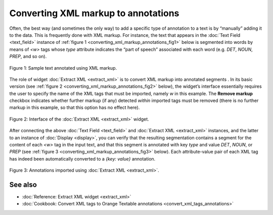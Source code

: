 Converting XML markup to annotations
===========================================

Often, the best way (and sometimes the only way) to add a specific type
of annotation to a text is by “manually” adding it to the data. This is
frequently done with XML markup. For instance, the text that appears in
the :doc:`Text Field <text_field>` instance of :ref:`figure 1 <converting_xml_markup_annotations_fig1>`
below is segmented into words by means of *<w>* tags whose *type*
attribute indicates the “part of speech” associated with each word (e.g.
*DET*, *NOUN*, *PREP*, and so on).

.. _converting_xml_markup_annotations_fig1:

.. figure:: figures/text_field_xml_example.png
    :align: center
    :alt: Sample text annotated using XML markup

    Figure 1: Sample text annotated using XML markup.

The role of widget :doc:`Extract XML <extract_xml>`
is to convert XML markup into annotated segments . In its basic version
(see :ref:`figure 2 <converting_xml_markup_annotations_fig2>`
below), the widget’s interface essentially requires the user to specify
the name of the XML tags that must be imported, namely *w* in this
example. The **Remove markup** checkbox indicates whether further markup
(if any) detected *within* imported tags must be removed (there is no
further markup in this example, so that this option has no effect here).

.. _converting_xml_markup_annotations_fig2:

.. figure:: figures/extract_xml_example.png
    :align: center
    :alt: Interface of the Extract XML widget

    Figure 2: Interface of the :doc:`Extract XML <extract_xml>` widget.

After connecting the above :doc:`Text Field <text_field>`
and :doc:`Extract XML <extract_xml>`
instances, and the latter to an instance of
:doc:`Display <display>`,
you can verify that the resulting segmentation contains a segment for
the content of each *<w>* tag in the input text, and that this segment
is annotated with key *type* and value *DET*, *NOUN*, or *PREP* (see :ref:`figure 3 <converting_xml_markup_annotations_fig3>`
below). Each attribute-value pair of each XML tag has indeed been
automatically converted to a *{key: value}* annotation.

.. _converting_xml_markup_annotations_fig3:

.. figure:: figures/display_xml_annotations_example.png
    :align: center
    :alt: Annotations imported using Extract XML

    Figure 3: Annotations imported using :doc:`Extract XML <extract_xml>`.

See also
-----------------

- :doc:`Reference: Extract XML widget <extract_xml>`
- :doc:`Cookbook: Convert XML tags to Orange Textable annotations <convert_xml_tags_annotations>`